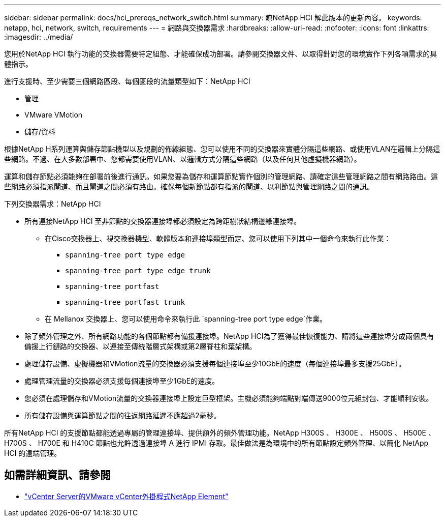 ---
sidebar: sidebar 
permalink: docs/hci_prereqs_network_switch.html 
summary: 瞭NetApp HCI 解此版本的更新內容。 
keywords: netapp, hci, network, switch, requirements 
---
= 網路與交換器需求
:hardbreaks:
:allow-uri-read: 
:nofooter: 
:icons: font
:linkattrs: 
:imagesdir: ../media/


[role="lead"]
您用於NetApp HCI 執行功能的交換器需要特定組態、才能確保成功部署。請參閱交換器文件、以取得針對您的環境實作下列各項需求的具體指示。

進行支援時、至少需要三個網路區段、每個區段的流量類型如下：NetApp HCI

* 管理
* VMware VMotion
* 儲存/資料


根據NetApp H系列運算與儲存節點機型以及規劃的佈線組態、您可以使用不同的交換器來實體分隔這些網路、或使用VLAN在邏輯上分隔這些網路。不過、在大多數部署中、您都需要使用VLAN、以邏輯方式分隔這些網路（以及任何其他虛擬機器網路）。

運算和儲存節點必須能夠在部署前後進行通訊。如果您要為儲存和運算節點實作個別的管理網路、請確定這些管理網路之間有網路路由。這些網路必須指派閘道、而且閘道之間必須有路由。確保每個新節點都有指派的閘道、以利節點與管理網路之間的通訊。

下列交換器需求：NetApp HCI

* 所有連接NetApp HCI 至非節點的交換器連接埠都必須設定為跨距樹狀結構邊緣連接埠。
+
** 在Cisco交換器上、視交換器機型、軟體版本和連接埠類型而定、您可以使用下列其中一個命令來執行此作業：
+
*** `spanning-tree port type edge`
*** `spanning-tree port type edge trunk`
*** `spanning-tree portfast`
*** `spanning-tree portfast trunk`


** 在 Mellanox 交換器上、您可以使用命令來執行此 `spanning-tree port type edge`作業。


* 除了頻外管理之外、所有網路功能的各個節點都有備援連接埠。NetApp HCI為了獲得最佳恢復能力、請將這些連接埠分成兩個具有備援上行鏈路的交換器、以連接至傳統階層式架構或第2層脊柱和葉架構。
* 處理儲存設備、虛擬機器和VMotion流量的交換器必須支援每個連接埠至少10GbE的速度（每個連接埠最多支援25GbE）。
* 處理管理流量的交換器必須支援每個連接埠至少1GbE的速度。
* 您必須在處理儲存和VMotion流量的交換器連接埠上設定巨型框架。主機必須能夠端點對端傳送9000位元組封包、才能順利安裝。
* 所有儲存設備與運算節點之間的往返網路延遲不應超過2毫秒。


所有NetApp HCI 的支援節點都能透過專屬的管理連接埠、提供額外的頻外管理功能。NetApp H300S 、 H300E 、 H500S 、 H500E 、 H700S 、 H700E 和 H410C 節點也允許透過連接埠 A 進行 IPMI 存取。最佳做法是為環境中的所有節點設定頻外管理、以簡化 NetApp HCI 的遠端管理。

[discrete]
== 如需詳細資訊、請參閱

* https://docs.netapp.com/us-en/vcp/index.html["vCenter Server的VMware vCenter外掛程式NetApp Element"^]

